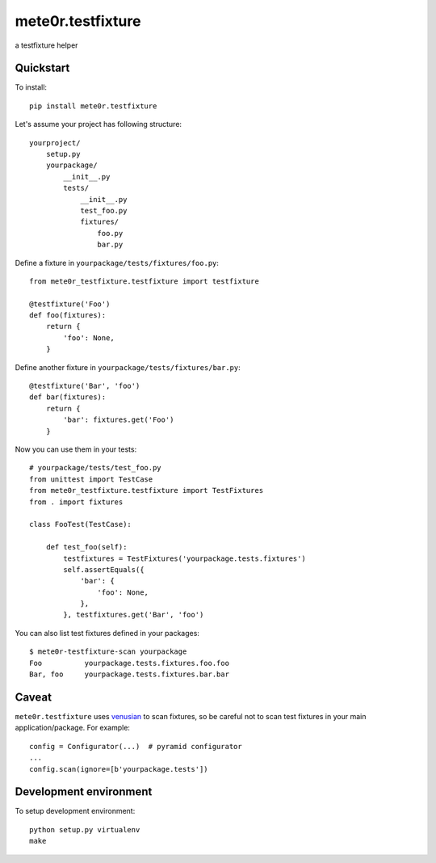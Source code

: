 mete0r.testfixture
==================

a testfixture helper


Quickstart
----------

To install::

   pip install mete0r.testfixture


Let's assume your project has following structure::

   yourproject/
       setup.py
       yourpackage/
           __init__.py
           tests/
               __init__.py
               test_foo.py
               fixtures/
                   foo.py
                   bar.py


Define a fixture in ``yourpackage/tests/fixtures/foo.py``::

   from mete0r_testfixture.testfixture import testfixture

   @testfixture('Foo')
   def foo(fixtures):
       return {
           'foo': None,
       }

Define another fixture in ``yourpackage/tests/fixtures/bar.py``::

    @testfixture('Bar', 'foo')
    def bar(fixtures):
        return {
            'bar': fixtures.get('Foo')
        }

Now you can use them in your tests::

    # yourpackage/tests/test_foo.py
    from unittest import TestCase
    from mete0r_testfixture.testfixture import TestFixtures
    from . import fixtures

    class FooTest(TestCase):

        def test_foo(self):
            testfixtures = TestFixtures('yourpackage.tests.fixtures')
            self.assertEquals({
                'bar': {
                    'foo': None,
                },
            }, testfixtures.get('Bar', 'foo')


You can also list test fixtures defined in your packages::

   $ mete0r-testfixture-scan yourpackage
   Foo	        yourpackage.tests.fixtures.foo.foo
   Bar, foo	yourpackage.tests.fixtures.bar.bar


Caveat
------

``mete0r.testfixture`` uses `venusian`_ to scan fixtures, so be careful not to
scan test fixtures in your main application/package. For example::

   config = Configurator(...)  # pyramid configurator
   ...
   config.scan(ignore=[b'yourpackage.tests'])

.. _venusian: https://pypi.python.org/pypi/venusian


Development environment
-----------------------

To setup development environment::

   python setup.py virtualenv
   make

